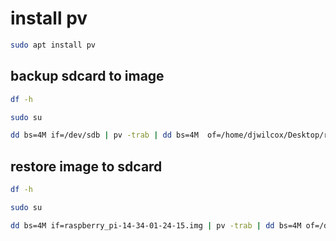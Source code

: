 #+STARTUP: showall
* install pv 

#+begin_src sh
sudo apt install pv
#+end_src

** backup sdcard to image

#+begin_src sh
df -h
#+end_src

#+begin_src sh
sudo su
#+end_src

#+begin_src sh
dd bs=4M if=/dev/sdb | pv -trab | dd bs=4M  of=/home/djwilcox/Desktop/raspberry_pi-$(date +"%H-%M-%m-%d-%y").img
#+end_src

** restore image to sdcard

#+begin_src sh
df -h
#+end_src

#+begin_src sh
sudo su
#+end_src

#+begin_src sh
dd bs=4M if=raspberry_pi-14-34-01-24-15.img | pv -trab | dd bs=4M of=/dev/sdb 
#+end_src

